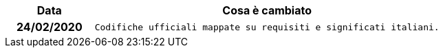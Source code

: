 
[cols="1h,4m", options="header"]

|===
| Data
| Cosa è cambiato


| 24/02/2020
| Codifiche ufficiali mappate su requisiti e significati italiani.
|===
